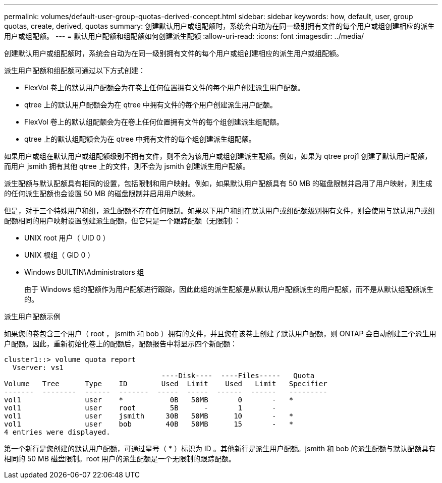 ---
permalink: volumes/default-user-group-quotas-derived-concept.html 
sidebar: sidebar 
keywords: how, default, user, group quotas, create, derived, quotas 
summary: 创建默认用户或组配额时，系统会自动为在同一级别拥有文件的每个用户或组创建相应的派生用户或组配额。 
---
= 默认用户配额和组配额如何创建派生配额
:allow-uri-read: 
:icons: font
:imagesdir: ../media/


[role="lead"]
创建默认用户或组配额时，系统会自动为在同一级别拥有文件的每个用户或组创建相应的派生用户或组配额。

派生用户配额和组配额可通过以下方式创建：

* FlexVol 卷上的默认用户配额会为在卷上任何位置拥有文件的每个用户创建派生用户配额。
* qtree 上的默认用户配额会为在 qtree 中拥有文件的每个用户创建派生用户配额。
* FlexVol 卷上的默认组配额会为在卷上任何位置拥有文件的每个组创建派生组配额。
* qtree 上的默认组配额会为在 qtree 中拥有文件的每个组创建派生组配额。


如果用户或组在默认用户或组配额级别不拥有文件，则不会为该用户或组创建派生配额。例如，如果为 qtree proj1 创建了默认用户配额，而用户 jsmith 拥有其他 qtree 上的文件，则不会为 jsmith 创建派生用户配额。

派生配额与默认配额具有相同的设置，包括限制和用户映射。例如，如果默认用户配额具有 50 MB 的磁盘限制并启用了用户映射，则生成的任何派生配额也会设置 50 MB 的磁盘限制并启用用户映射。

但是，对于三个特殊用户和组，派生配额不存在任何限制。如果以下用户和组在默认用户或组配额级别拥有文件，则会使用与默认用户或组配额相同的用户映射设置创建派生配额，但它只是一个跟踪配额（无限制）：

* UNIX root 用户（ UID 0 ）
* UNIX 根组（ GID 0 ）
* Windows BUILTIN\Administrators 组
+
由于 Windows 组的配额作为用户配额进行跟踪，因此此组的派生配额是从默认用户配额派生的用户配额，而不是从默认组配额派生的。



.派生用户配额示例
如果您的卷包含三个用户（ root ， jsmith 和 bob ）拥有的文件，并且您在该卷上创建了默认用户配额，则 ONTAP 会自动创建三个派生用户配额。因此，重新初始化卷上的配额后，配额报告中将显示四个新配额：

[listing]
----
cluster1::> volume quota report
  Vserver: vs1
                                     ----Disk----  ----Files-----   Quota
Volume   Tree      Type    ID        Used  Limit    Used   Limit   Specifier
-------  --------  ------  -------  -----  -----  ------  ------   ---------
vol1               user    *           0B   50MB       0       -   *
vol1               user    root        5B      -       1       -
vol1               user    jsmith     30B   50MB      10       -   *
vol1               user    bob        40B   50MB      15       -   *
4 entries were displayed.
----
第一个新行是您创建的默认用户配额，可通过星号（ * ）标识为 ID 。其他新行是派生用户配额。jsmith 和 bob 的派生配额与默认配额具有相同的 50 MB 磁盘限制。root 用户的派生配额是一个无限制的跟踪配额。
